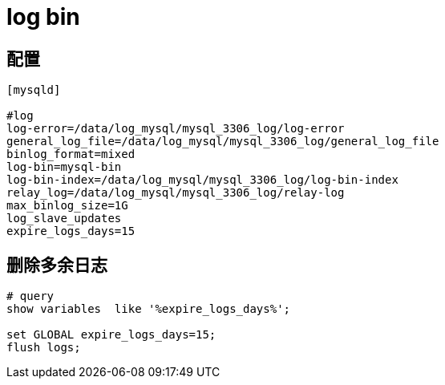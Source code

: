 
= log bin

== 配置

[source,text]
----
[mysqld]

#log
log-error=/data/log_mysql/mysql_3306_log/log-error
general_log_file=/data/log_mysql/mysql_3306_log/general_log_file
binlog_format=mixed
log-bin=mysql-bin
log-bin-index=/data/log_mysql/mysql_3306_log/log-bin-index
relay_log=/data/log_mysql/mysql_3306_log/relay-log
max_binlog_size=1G
log_slave_updates
expire_logs_days=15

----

== 删除多余日志

[source,shell script]
----
# query
show variables  like '%expire_logs_days%';

set GLOBAL expire_logs_days=15;
flush logs;

----
